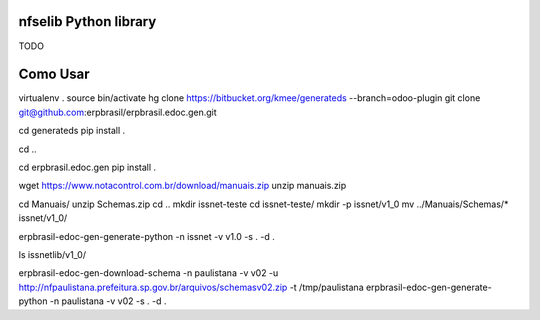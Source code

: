 nfselib Python library
======================

TODO

Como Usar
=========
virtualenv .
source bin/activate
hg clone https://bitbucket.org/kmee/generateds --branch=odoo-plugin
git clone git@github.com:erpbrasil/erpbrasil.edoc.gen.git

cd generateds
pip install .

cd ..

cd erpbrasil.edoc.gen
pip install .

wget https://www.notacontrol.com.br/download/manuais.zip
unzip manuais.zip

cd Manuais/
unzip Schemas.zip
cd ..
mkdir issnet-teste
cd issnet-teste/
mkdir -p issnet/v1_0
mv ../Manuais/Schemas/* issnet/v1_0/

erpbrasil-edoc-gen-generate-python -n issnet -v v1.0 -s . -d .

ls issnetlib/v1_0/


erpbrasil-edoc-gen-download-schema -n paulistana -v v02 -u http://nfpaulistana.prefeitura.sp.gov.br/arquivos/schemasv02.zip -t /tmp/paulistana
erpbrasil-edoc-gen-generate-python -n paulistana -v v02 -s . -d .